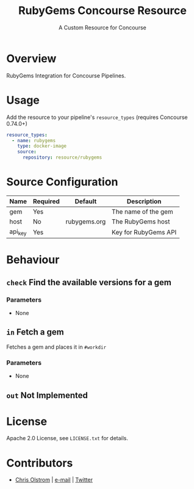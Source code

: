 #+TITLE: RubyGems Concourse Resource
#+SUBTITLE: A Custom Resource for Concourse
#+LATEX: \pagebreak

* Overview

RubyGems Integration for Concourse Pipelines.

* Usage

Add the resource to your pipeline's ~resource_types~ (requires Concourse 0.74.0+)

#+BEGIN_SRC yaml
  resource_types:
    - name: rubygems
      type: docker-image
      source:
        repository: resource/rubygems
#+END_SRC

* Source Configuration

|---------+----------+--------------+----------------------|
| Name    | Required | Default      | Description          |
|---------+----------+--------------+----------------------|
| gem     | Yes      |              | The name of the gem  |
| host    | No       | rubygems.org | The RubyGems host    |
| api_key | Yes      |              | Key for RubyGems API |
|---------+----------+--------------+----------------------|

* Behaviour

** ~check~ Find the available versions for a gem

*** Parameters

- None

** ~in~ Fetch a gem

Fetches a gem and places it in ~#workdir~

*** Parameters

- None

** ~out~ Not Implemented

* License

Apache 2.0 License, see ~LICENSE.txt~ for details.

* Contributors

- [[https://colstrom.github.io/][Chris Olstrom]] | [[mailto:chris@olstrom.com][e-mail]] | [[https://twitter.com/ChrisOlstrom][Twitter]]
